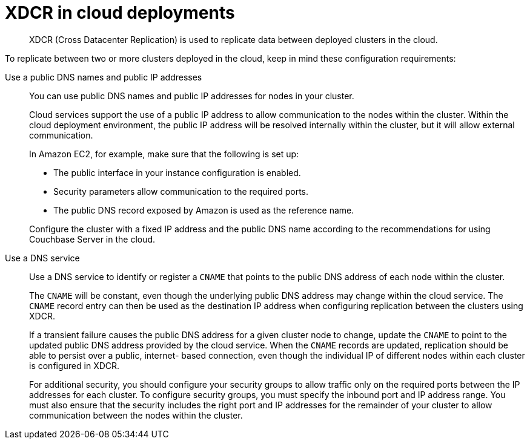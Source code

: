 = XDCR in cloud deployments

[abstract]
XDCR (Cross Datacenter Replication) is used to replicate data between deployed clusters in the cloud.

To replicate between two or more clusters deployed in the cloud, keep in mind these configuration requirements:

Use a public DNS names and public IP addresses::
You can use public DNS names and public IP addresses for nodes in your cluster.
+
Cloud services support the use of a public IP address to allow communication to the nodes within the cluster.
Within the cloud deployment environment, the public IP address will be resolved internally within the cluster, but it will allow external communication.
+
In Amazon EC2, for example, make sure that the following is set up:

* The public interface in your instance configuration is enabled.
* Security parameters allow communication to the required ports.
* The public DNS record exposed by Amazon is used as the reference name.

+
Configure the cluster with a fixed IP address and the public DNS name according to the recommendations for using Couchbase Server in the cloud.

Use a DNS service::
Use a DNS service to identify or register a `CNAME` that points to the public DNS address of each node within the cluster.
+
The `CNAME` will be constant, even though the underlying public DNS address may change within the cloud service.
The `CNAME` record entry can then be used as the destination IP address when configuring replication between the clusters using XDCR.
+
If a transient failure causes the public DNS address for a given cluster node to change, update the `CNAME` to point to the updated public DNS address provided by the cloud service.
When the `CNAME` records are updated, replication should be able to persist over a public, internet- based connection, even though the individual IP of different nodes within each cluster is configured in XDCR.
+
For additional security, you should configure your security groups to allow traffic only on the required ports between the IP addresses for each cluster.
To configure security groups, you must specify the inbound port and IP address range.
You must also ensure that the security includes the right port and IP addresses for the remainder of your cluster to allow communication between the nodes within the cluster.
